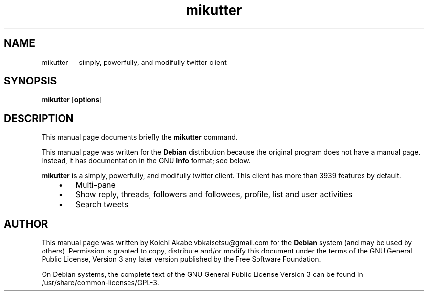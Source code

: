.TH "mikutter" "1" 
.SH "NAME" 
mikutter \(em simply, powerfully, and modifully twitter client
.SH "SYNOPSIS" 
.PP 
\fBmikutter\fR [\fBoptions\fP]
.SH "DESCRIPTION" 
.PP 
This manual page documents briefly the 
\fBmikutter\fR command. 
.PP 
This manual page was written for the \fBDebian\fP distribution 
because the original program does not have a manual page. 
Instead, it has documentation in the GNU \fBInfo\fP format; see below. 
.PP 
\fBmikutter\fR is a simply, powerfully, and modifully twitter client.
This client has more than 3939 features by default.
.IP "   \(bu" 6 
Multi-pane
.IP "   \(bu" 6 
Show reply, threads, followers and followees, profile, list and user
activities
.IP "   \(bu" 6 
Search tweets
 
.SH "AUTHOR" 
.PP 
This manual page was written by Koichi Akabe vbkaisetsu@gmail.com for 
the \fBDebian\fP system (and may be used by others).  Permission is 
granted to copy, distribute and/or modify this document under 
the terms of the GNU General Public License, Version 3 any 
later version published by the Free Software Foundation. 
 
.PP 
On Debian systems, the complete text of the GNU General Public 
License Version 3 can be found in /usr/share/common-licenses/GPL-3. 

